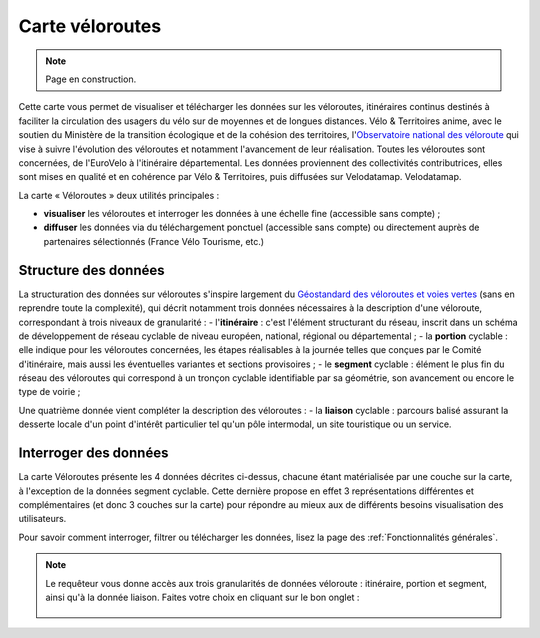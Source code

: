 Carte véloroutes
================

.. note::
    Page en construction.


Cette carte vous permet de visualiser et télécharger les données sur les véloroutes, itinéraires continus destinés à faciliter la circulation des usagers du vélo sur de moyennes et de longues distances.
Vélo & Territoires anime, avec le soutien du Ministère de la transition écologique et de la cohésion des territoires, l'`Observatoire national des véloroute <https://www.velo-territoires.org/observatoires/observatoire-national-des-veloroutes-et-voies-vertes/>`_ qui vise à suivre l'évolution des véloroutes et notamment l'avancement de leur réalisation. Toutes les véloroutes sont concernées, de l'EuroVelo à l'itinéraire départemental. Les données proviennent des collectivités contributrices, elles sont mises en qualité et en cohérence par Vélo & Territoires, puis diffusées sur Velodatamap.
Velodatamap.

La carte « Véloroutes » deux utilités principales :

- **visualiser** les véloroutes et interroger les données à une échelle fine (accessible sans compte) ;
- **diffuser** les données via du téléchargement ponctuel (accessible sans compte) ou directement auprès de partenaires sélectionnés (France Vélo Tourisme, etc.)


Structure des données
---------------------

La structuration des données sur véloroutes s'inspire largement du `Géostandard des véloroutes et voies vertes <https://www.velo-territoires.org/politiques-cyclables/data-velo-modeles-donnees/geostandard-veloroutes-voies-vertes/>`_ (sans en reprendre toute la complexité), qui décrit notamment trois données nécessaires à la description d'une véloroute, correspondant à trois niveaux de granularité :
- l'**itinéraire** : c'est l'élément structurant du réseau, inscrit dans un schéma de développement de réseau cyclable de niveau européen, national, régional ou départemental ;
- la **portion** cyclable : elle indique pour les véloroutes concernées, les étapes réalisables à la journée telles que conçues par le Comité d'itinéraire, mais aussi les éventuelles variantes et sections provisoires ;
- le **segment** cyclable : élément le plus fin du réseau des véloroutes qui correspond à un tronçon cyclable identifiable par sa géométrie, son avancement ou encore le type de voirie ;

Une quatrième donnée vient compléter la description des véloroutes :
- la **liaison** cyclable : parcours balisé assurant la desserte locale d'un point d'intérêt particulier tel qu'un pôle intermodal, un site touristique ou un service.


Interroger des données
---------------------
La carte Véloroutes présente les 4 données décrites ci-dessus, chacune étant matérialisée par une couche sur la carte, à l'exception de la données segment cyclable. Cette dernière propose en effet 3 représentations différentes et complémentaires (et donc 3 couches sur la carte) pour répondre au mieux aux de différents besoins visualisation des utilisateurs.


Pour savoir comment interroger, filtrer ou télécharger les données, lisez la page des :ref:`Fonctionnalités générales`.

.. note::
    Le requêteur vous donne accès aux trois granularités de données véloroute : itinéraire, portion et segment, ainsi qu'à la donnée liaison. Faites votre choix en cliquant sur le bon onglet :
    
    .. figure:: images/onglets_requeteur_veloroutes.png
       :width: 930
